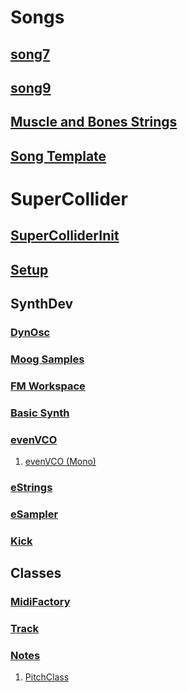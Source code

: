 * Songs
** [[file:~/Music/song7/song7.org][song7]]
** [[file:~/Music/song9/song9.sc][song9]]
** [[file:~/Music/MuscleBone/include/patch/muscleBonesStrings.sc][Muscle and Bones Strings]]
** [[file:include/song_template.sc][Song Template]]

* SuperCollider
** [[file:include/superInit.sc][SuperColliderInit]]
** [[file:include/setup.sc][Setup]]
** SynthDev
*** [[file:include/Synths/dynOsc.sc][DynOsc]]
*** [[file:~/Music/song9/include/samples/MoogWaves][Moog Samples]]
*** [[file:~/Music/song9/include/synths/fmWorkspace.sc][FM Workspace]]
*** [[file:include/Synths/basic.sc][Basic Synth]]
*** [[file:include/Synths/evenVCO.sc][evenVCO]]
**** [[file:include/Synths/evenVCOmono.sc][evenVCO (Mono)]]
*** [[file:include/Synths/eStrings.sc][eStrings]]
*** [[file:include/Synths/eSampler.sc][eSampler]]
*** [[file:include/Synths/kick.sc][Kick]]
** Classes
*** [[file:include/Classes/MidiFactory.sc][MidiFactory]]
*** [[file:include/Classes/Track.sc][Track]]
*** [[file:include/Classes/Notes.sc][Notes]]
**** [[file:include/functions/PitchClass.sc][PitchClass]]
